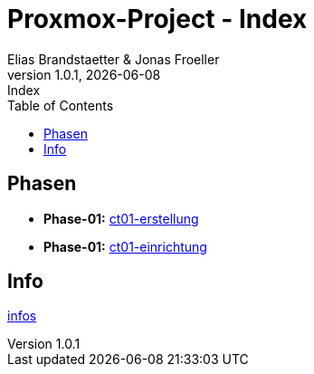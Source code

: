 :imagesdir: ./images
:source-highlighter: highlight.js
:doctype: book
:toc: left
:toclevels: 5
:icons: font
:hide-uri-scheme:

= Proxmox-Project - Index
Elias Brandstaetter & Jonas Froeller
1.0.1, {docdate}: Index

== Phasen

* *Phase-01:* xref:phase-1.adoc[ct01-erstellung]
* *Phase-01:* xref:phase-2.adoc[ct01-einrichtung]

== Info
xref:info.adoc[infos]